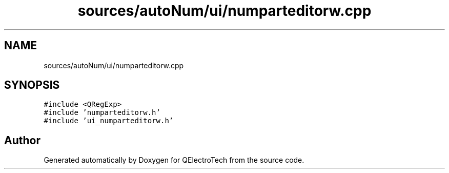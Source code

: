 .TH "sources/autoNum/ui/numparteditorw.cpp" 3 "Thu Aug 27 2020" "Version 0.8-dev" "QElectroTech" \" -*- nroff -*-
.ad l
.nh
.SH NAME
sources/autoNum/ui/numparteditorw.cpp
.SH SYNOPSIS
.br
.PP
\fC#include <QRegExp>\fP
.br
\fC#include 'numparteditorw\&.h'\fP
.br
\fC#include 'ui_numparteditorw\&.h'\fP
.br

.SH "Author"
.PP 
Generated automatically by Doxygen for QElectroTech from the source code\&.
